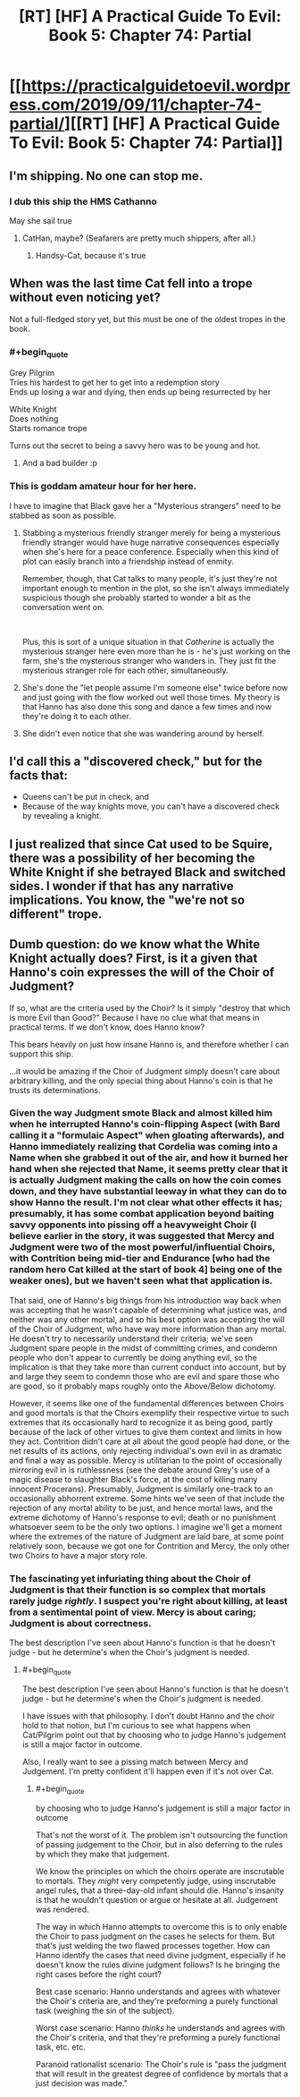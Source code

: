 #+TITLE: [RT] [HF] A Practical Guide To Evil: Book 5: Chapter 74: Partial

* [[https://practicalguidetoevil.wordpress.com/2019/09/11/chapter-74-partial/][[RT] [HF] A Practical Guide To Evil: Book 5: Chapter 74: Partial]]
:PROPERTIES:
:Author: GrecklePrime
:Score: 84
:DateUnix: 1568176269.0
:END:

** I'm shipping. No one can stop me.
:PROPERTIES:
:Author: NZPIEFACE
:Score: 31
:DateUnix: 1568194257.0
:END:

*** I dub this ship the HMS Cathanno

May she sail true
:PROPERTIES:
:Author: Belgarion262
:Score: 23
:DateUnix: 1568202372.0
:END:

**** CatHan, maybe? (Seafarers are pretty much shippers, after all.)
:PROPERTIES:
:Author: Brell4Evar
:Score: 8
:DateUnix: 1568212198.0
:END:

***** Handsy-Cat, because it's true
:PROPERTIES:
:Author: Ardvarkeating101
:Score: 3
:DateUnix: 1568251760.0
:END:


** When was the last time Cat fell into a trope without even noticing yet?

Not a full-fledged story yet, but this must be one of the oldest tropes in the book.
:PROPERTIES:
:Author: Rheklr
:Score: 27
:DateUnix: 1568187174.0
:END:

*** #+begin_quote
  Grey Pilgrim\\
  Tries his hardest to get her to get into a redemption story\\
  Ends up losing a war and dying, then ends up being resurrected by her

  White Knight\\
  Does nothing\\
  Starts romance trope
#+end_quote

Turns out the secret to being a savvy hero was to be young and hot.
:PROPERTIES:
:Author: NZPIEFACE
:Score: 60
:DateUnix: 1568194327.0
:END:

**** And a bad builder :p
:PROPERTIES:
:Author: Anderkent
:Score: 22
:DateUnix: 1568196434.0
:END:


*** This is goddam amateur hour for her here.

I have to imagine that Black gave her a "Mysterious strangers" need to be stabbed as soon as possible.
:PROPERTIES:
:Author: Schuano
:Score: 17
:DateUnix: 1568188612.0
:END:

**** Stabbing a mysterious friendly stranger merely for being a mysterious friendly stranger would have huge narrative consequences especially when she's here for a peace conference. Especially when this kind of plot can easily branch into a friendship instead of enmity.

Remember, though, that Cat talks to many people, it's just they're not important enough to mention in the plot, so she isn't always immediately suspicious though she probably started to wonder a bit as the conversation went on.

​

Plus, this is sort of a unique situation in that /Catherine/ is actually the mysterious stranger here even more than he is - he's just working on the farm, she's the mysterious stranger who wanders in. They just fit the mysterious stranger role for each other, simultaneously.
:PROPERTIES:
:Author: Wolpertinger
:Score: 37
:DateUnix: 1568194661.0
:END:


**** She's done the "let people assume I'm someone else" twice before now and just going with the flow worked out well those times. My theory is that Hanno has also done this song and dance a few times and now they're doing it to each other.
:PROPERTIES:
:Author: LordSwedish
:Score: 27
:DateUnix: 1568205729.0
:END:


**** She didn't even notice that she was wandering around by herself.
:PROPERTIES:
:Author: Nevereatcars
:Score: 20
:DateUnix: 1568189717.0
:END:


** I'd call this a "discovered check," but for the facts that:

- Queens can't be put in check, and
- Because of the way knights move, you can't have a discovered check by revealing a knight.
:PROPERTIES:
:Author: Nimelennar
:Score: 15
:DateUnix: 1568203736.0
:END:


** I just realized that since Cat used to be Squire, there was a possibility of her becoming the White Knight if she betrayed Black and switched sides. I wonder if that has any narrative implications. You know, the "we're not so different" trope.
:PROPERTIES:
:Author: Mountebank
:Score: 11
:DateUnix: 1568221323.0
:END:


** Dumb question: do we know what the White Knight actually does? First, is it a given that Hanno's coin expresses the will of the Choir of Judgment?

If so, what are the criteria used by the Choir? Is it simply "destroy that which is more Evil than Good?" Because I have no clue what that means in practical terms. If we don't know, does Hanno know?

This bears heavily on just how insane Hanno is, and therefore whether I can support this ship.

...it would be amazing if the Choir of Judgment simply doesn't care about arbitrary killing, and the only special thing about Hanno's coin is that he trusts its determinations.
:PROPERTIES:
:Author: CarsonCity314
:Score: 9
:DateUnix: 1568209542.0
:END:

*** Given the way Judgment smote Black and almost killed him when he interrupted Hanno's coin-flipping Aspect (with Bard calling it a "formulaic Aspect" when gloating afterwards), and Hanno immediately realizing that Cordelia was coming into a Name when she grabbed it out of the air, and how it burned her hand when she rejected that Name, it seems pretty clear that it is actually Judgment making the calls on how the coin comes down, and they have substantial leeway in what they can do to show Hanno the result. I'm not clear what other effects it has; presumably, it has some combat application beyond baiting savvy opponents into pissing off a heavyweight Choir (I believe earlier in the story, it was suggested that Mercy and Judgment were two of the most powerful/influential Choirs, with Contrition being mid-tier and Endurance [who had the random hero Cat killed at the start of book 4] being one of the weaker ones), but we haven't seen what that application is.

That said, one of Hanno's big things from his introduction way back when was accepting that he wasn't capable of determining what justice was, and neither was any other mortal, and so his best option was accepting the will of the Choir of Judgment, who have way more information than any mortal. He doesn't try to necessarily understand their criteria; we've seen Judgment spare people in the midst of committing crimes, and condemn people who don't appear to currently be doing anything evil, so the implication is that they take more than current conduct into account, but by and large they seem to condemn those who are evil and spare those who are good, so it probably maps roughly onto the Above/Below dichotomy.

However, it seems like one of the fundamental differences between Choirs and good mortals is that the Choirs exemplify their respective virtue to such extremes that its occasionally hard to recognize it as being good, partly because of the lack of other virtues to give them context and limits in how they act. Contrition didn't care at all about the good people had done, or the net results of its actions, only rejecting individual's own evil in as dramatic and final a way as possible. Mercy is utilitarian to the point of occasionally mirroring evil in is ruthlessness (see the debate around Grey's use of a magic disease to slaughter Black's force, at the cost of killing many innocent Procerans). Presumably, Judgment is similarly one-track to an occasionally abhorrent extreme. Some hints we've seen of that include the rejection of any mortal ability to be just, and hence mortal laws, and the extreme dichotomy of Hanno's response to evil; death or no punishment whatsoever seem to be the only two options. I imagine we'll get a moment where the extremes of the nature of Judgment are laid bare, at some point relatively soon, because we got one for Contrition and Mercy, the only other two Choirs to have a major story role.
:PROPERTIES:
:Author: CaudexCapite
:Score: 19
:DateUnix: 1568212404.0
:END:


*** The fascinating yet infuriating thing about the Choir of Judgment is that their function is so complex that mortals rarely judge /rightly/. I suspect you're right about killing, at least from a sentimental point of view. Mercy is about caring; Judgment is about correctness.

The best description I've seen about Hanno's function is that he doesn't judge - but he determine's when the Choir's judgment is needed.
:PROPERTIES:
:Author: Brell4Evar
:Score: 1
:DateUnix: 1568213058.0
:END:

**** #+begin_quote
  The best description I've seen about Hanno's function is that he doesn't judge - but he determine's when the Choir's judgment is needed.
#+end_quote

I have issues with that philosophy. I don't doubt Hanno and the choir hold to that notion, but I'm curious to see what happens when Cat/Pilgrim point out that by choosing who to judge Hanno's judgement is still a major factor in outcome.

Also, I really want to see a pissing match between Mercy and Judgement. I'm pretty confident it'll happen even if it's not over Cat.
:PROPERTIES:
:Author: Jello_Raptor
:Score: 6
:DateUnix: 1568220962.0
:END:

***** #+begin_quote
  by choosing who to judge Hanno's judgement is still a major factor in outcome
#+end_quote

That's not the worst of it. The problem isn't outsourcing the function of passing judgement to the Choir, but in also deferring to the rules by which they make that judgement.

We know the principles on which the choirs operate are inscrutable to mortals. They /might/ very competently judge, using inscrutable angel rules, that a three-day-old infant should die. Hanno's insanity is that he wouldn't question or argue or hesitate at all. Judgement was rendered.

The way in which Hanno attempts to overcome this is to only enable the Choir to pass judgment on the cases he selects for them. But that's just welding the two flawed processes together. How can Hanno identify the cases that need divine judgment, especially if he doesn't know the rules divine judgment follows? Is he bringing the right cases before the right court?

Best case scenario: Hanno understands and agrees with whatever the Choir's criteria are, and they're preforming a purely functional task (weighing the sin of the subject).

Worst case scenario: Hanno /thinks/ he understands and agrees with the Choir's criteria, and that they're preforming a purely functional task, etc. etc.

Paranoid rationalist scenario: The Choir's rule is "pass the judgment that will result in the greatest degree of confidence by mortals that a just decision was made."
:PROPERTIES:
:Author: CarsonCity314
:Score: 8
:DateUnix: 1568232872.0
:END:
